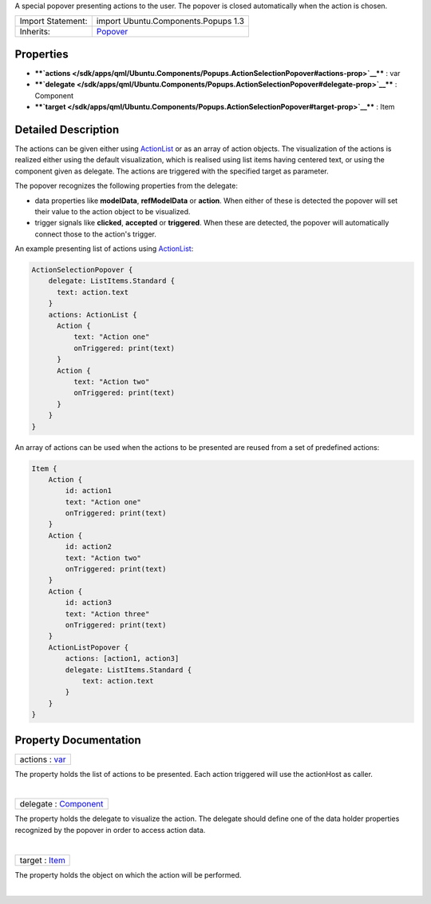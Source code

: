 A special popover presenting actions to the user. The popover is closed
automatically when the action is chosen.

+--------------------------------------+--------------------------------------+
| Import Statement:                    | import Ubuntu.Components.Popups 1.3  |
+--------------------------------------+--------------------------------------+
| Inherits:                            | `Popover </sdk/apps/qml/Ubuntu.Compo |
|                                      | nents/Popups.Popover/>`__            |
+--------------------------------------+--------------------------------------+

Properties
----------

-  ****`actions </sdk/apps/qml/Ubuntu.Components/Popups.ActionSelectionPopover#actions-prop>`__****
   : var
-  ****`delegate </sdk/apps/qml/Ubuntu.Components/Popups.ActionSelectionPopover#delegate-prop>`__****
   : Component
-  ****`target </sdk/apps/qml/Ubuntu.Components/Popups.ActionSelectionPopover#target-prop>`__****
   : Item

Detailed Description
--------------------

The actions can be given either using
`ActionList </sdk/apps/qml/Ubuntu.Components/ActionList/>`__ or as an
array of action objects. The visualization of the actions is realized
either using the default visualization, which is realised using list
items having centered text, or using the component given as delegate.
The actions are triggered with the specified target as parameter.

The popover recognizes the following properties from the delegate:

-  data properties like **modelData**, **refModelData** or **action**.
   When either of these is detected the popover will set their value to
   the action object to be visualized.
-  trigger signals like **clicked**, **accepted** or **triggered**. When
   these are detected, the popover will automatically connect those to
   the action's trigger.

An example presenting list of actions using
`ActionList </sdk/apps/qml/Ubuntu.Components/ActionList/>`__:

.. code:: qml

    ActionSelectionPopover {
        delegate: ListItems.Standard {
          text: action.text
        }
        actions: ActionList {
          Action {
              text: "Action one"
              onTriggered: print(text)
          }
          Action {
              text: "Action two"
              onTriggered: print(text)
          }
        }
    }

An array of actions can be used when the actions to be presented are
reused from a set of predefined actions:

.. code:: qml

    Item {
        Action {
            id: action1
            text: "Action one"
            onTriggered: print(text)
        }
        Action {
            id: action2
            text: "Action two"
            onTriggered: print(text)
        }
        Action {
            id: action3
            text: "Action three"
            onTriggered: print(text)
        }
        ActionListPopover {
            actions: [action1, action3]
            delegate: ListItems.Standard {
                text: action.text
            }
        }
    }

Property Documentation
----------------------

+--------------------------------------------------------------------------+
|        \ actions : `var <http://doc.qt.io/qt-5/qml-var.html>`__          |
+--------------------------------------------------------------------------+

The property holds the list of actions to be presented. Each action
triggered will use the actionHost as caller.

| 

+--------------------------------------------------------------------------+
|        \ delegate : `Component </sdk/apps/qml/QtQml/Component/>`__       |
+--------------------------------------------------------------------------+

The property holds the delegate to visualize the action. The delegate
should define one of the data holder properties recognized by the
popover in order to access action data.

| 

+--------------------------------------------------------------------------+
|        \ target : `Item </sdk/apps/qml/QtQuick/Item/>`__                 |
+--------------------------------------------------------------------------+

The property holds the object on which the action will be performed.

| 
